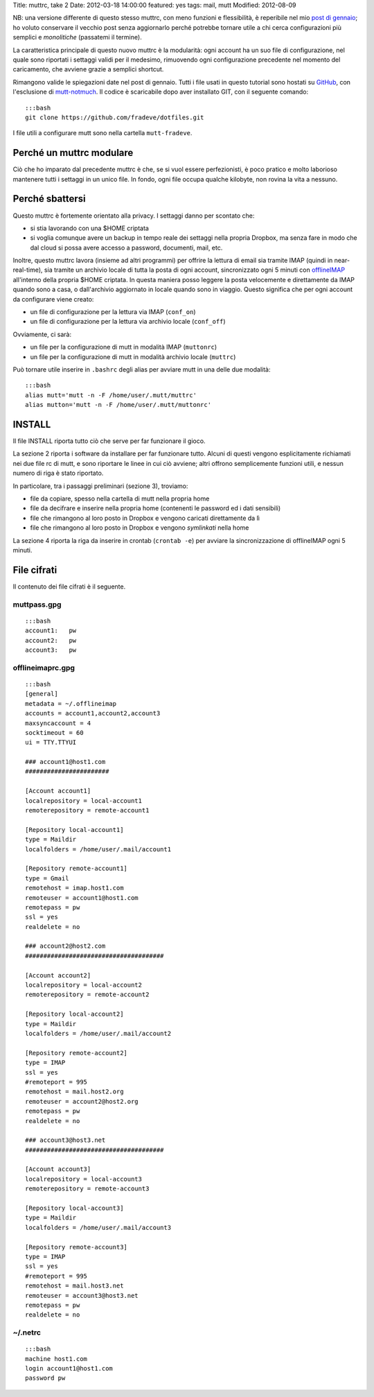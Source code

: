 Title: muttrc, take 2 Date: 2012-03-18 14:00:00 featured: yes tags:
mail, mutt Modified: 2012-08-09

NB: una versione differente di questo stesso muttrc, con meno funzioni e
flessibilità, è reperibile nel mio `post di
gennaio <{filename}/log/2012/01/my-muttrc.html>`__; ho voluto conservare
il vecchio post senza aggiornarlo perché potrebbe tornare utile a chi
cerca configurazioni più semplici e *monolitiche* (passatemi il
termine).

La caratteristica principale di questo nuovo muttrc è la modularità:
ogni account ha un suo file di configurazione, nel quale sono riportati
i settaggi validi per il medesimo, rimuovendo ogni configurazione
precedente nel momento del caricamento, che avviene grazie a semplici
shortcut.

Rimangono valide le spiegazioni date nel post di gennaio. Tutti i file
usati in questo tutorial sono hostati su
`GitHub <https://github.com/fradeve/dotfiles>`__, con l'esclusione di
`mutt-notmuch <http://upsilon.cc/~zack/blog/posts/2011/01/how_to_use_Notmuch_with_Mutt>`__.
Il codice è scaricabile dopo aver installato GIT, con il seguente
comando:

::

    :::bash
    git clone https://github.com/fradeve/dotfiles.git

I file utili a configurare mutt sono nella cartella ``mutt-fradeve``.

Perché un muttrc modulare
-------------------------

Ciò che ho imparato dal precedente muttrc è che, se si vuol essere
perfezionisti, è poco pratico e molto laborioso mantenere tutti i
settaggi in un unico file. In fondo, ogni file occupa qualche kilobyte,
non rovina la vita a nessuno.

Perché sbattersi
----------------

Questo muttrc è fortemente orientato alla privacy. I settaggi danno per
scontato che:

-  si stia lavorando con una $HOME criptata
-  si voglia comunque avere un backup in tempo reale dei settaggi nella
   propria Dropbox, ma senza fare in modo che dal cloud si possa avere
   accesso a password, documenti, mail, etc.

Inoltre, questo muttrc lavora (insieme ad altri programmi) per offrire
la lettura di email sia tramite IMAP (quindi in near-real-time), sia
tramite un archivio locale di tutta la posta di ogni account,
sincronizzato ogni 5 minuti con `offlineIMAP <http://offlineimap.org>`__
all'interno della propria $HOME criptata. In questa maniera posso
leggere la posta velocemente e direttamente da IMAP quando sono a casa,
o dall'archivio aggiornato in locale quando sono in viaggio. Questo
significa che per ogni account da configurare viene creato:

-  un file di configurazione per la lettura via IMAP (``conf_on``)
-  un file di configurazione per la lettura via archivio locale
   (``conf_off``)

Ovviamente, ci sarà:

-  un file per la configurazione di mutt in modalità IMAP (``muttonrc``)
-  un file per la configurazione di mutt in modalità archivio locale
   (``muttrc``)

Può tornare utile inserire in ``.bashrc`` degli alias per avviare mutt
in una delle due modalità:

::

    :::bash
    alias mutt='mutt -n -F /home/user/.mutt/muttrc'
    alias mutton='mutt -n -F /home/user/.mutt/muttonrc'

INSTALL
-------

Il file INSTALL riporta tutto ciò che serve per far funzionare il gioco.

La sezione 2 riporta i software da installare per far funzionare tutto.
Alcuni di questi vengono esplicitamente richiamati nei due file rc di
mutt, e sono riportare le linee in cui ciò avviene; altri offrono
semplicemente funzioni utili, e nessun numero di riga è stato riportato.

In particolare, tra i passaggi preliminari (sezione 3), troviamo:

-  file da copiare, spesso nella cartella di mutt nella propria home
-  file da decifrare e inserire nella propria home (contenenti le
   password ed i dati sensibili)
-  file che rimangono al loro posto in Dropbox e vengono caricati
   direttamente da lì
-  file che rimangono al loro posto in Dropbox e vengono *symlinkati*
   nella home

La sezione 4 riporta la riga da inserire in crontab (``crontab -e``) per
avviare la sincronizzazione di offlineIMAP ogni 5 minuti.

File cifrati
------------

Il contenuto dei file cifrati è il seguente.

muttpass.gpg
~~~~~~~~~~~~

::

    :::bash
    account1:   pw
    account2:   pw  
    account3:   pw

offlineimaprc.gpg
~~~~~~~~~~~~~~~~~

::

    :::bash
    [general]
    metadata = ~/.offlineimap
    accounts = account1,account2,account3
    maxsyncaccount = 4
    socktimeout = 60
    ui = TTY.TTYUI

    ### account1@host1.com 
    #######################

    [Account account1]
    localrepository = local-account1
    remoterepository = remote-account1

    [Repository local-account1]
    type = Maildir
    localfolders = /home/user/.mail/account1

    [Repository remote-account1]
    type = Gmail
    remotehost = imap.host1.com
    remoteuser = account1@host1.com
    remotepass = pw
    ssl = yes
    realdelete = no

    ### account2@host2.com
    ######################################

    [Account account2]
    localrepository = local-account2
    remoterepository = remote-account2

    [Repository local-account2]
    type = Maildir
    localfolders = /home/user/.mail/account2

    [Repository remote-account2]
    type = IMAP
    ssl = yes
    #remoteport = 995
    remotehost = mail.host2.org
    remoteuser = account2@host2.org
    remotepass = pw
    realdelete = no

    ### account3@host3.net
    ######################################

    [Account account3]
    localrepository = local-account3
    remoterepository = remote-account3

    [Repository local-account3]
    type = Maildir
    localfolders = /home/user/.mail/account3

    [Repository remote-account3]
    type = IMAP
    ssl = yes
    #remoteport = 995
    remotehost = mail.host3.net
    remoteuser = account3@host3.net
    remotepass = pw
    realdelete = no

~/.netrc
~~~~~~~~

::

    :::bash
    machine host1.com
    login account1@host1.com
    password pw

